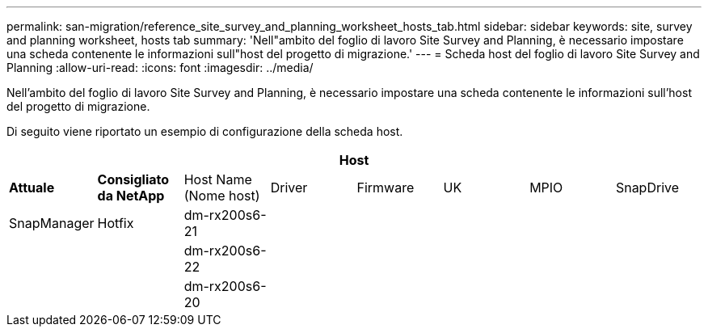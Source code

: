 ---
permalink: san-migration/reference_site_survey_and_planning_worksheet_hosts_tab.html 
sidebar: sidebar 
keywords: site, survey and planning worksheet, hosts tab 
summary: 'Nell"ambito del foglio di lavoro Site Survey and Planning, è necessario impostare una scheda contenente le informazioni sull"host del progetto di migrazione.' 
---
= Scheda host del foglio di lavoro Site Survey and Planning
:allow-uri-read: 
:icons: font
:imagesdir: ../media/


[role="lead"]
Nell'ambito del foglio di lavoro Site Survey and Planning, è necessario impostare una scheda contenente le informazioni sull'host del progetto di migrazione.

Di seguito viene riportato un esempio di configurazione della scheda host.

[cols="8*"]
|===
8+| Host 


 a| 
*Attuale*
 a| 
*Consigliato da NetApp*



 a| 
Host Name (Nome host)
 a| 
Driver
 a| 
Firmware
 a| 
UK
 a| 
MPIO
 a| 
SnapDrive
 a| 
SnapManager
 a| 
Hotfix



 a| 
dm-rx200s6-21
 a| 
 a| 
 a| 
 a| 
 a| 
 a| 
 a| 



 a| 
dm-rx200s6-22
 a| 
 a| 
 a| 
 a| 
 a| 
 a| 
 a| 



 a| 
dm-rx200s6-20
 a| 
 a| 
 a| 
 a| 
 a| 
 a| 
 a| 

|===